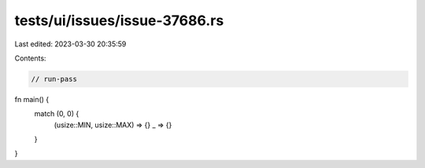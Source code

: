 tests/ui/issues/issue-37686.rs
==============================

Last edited: 2023-03-30 20:35:59

Contents:

.. code-block:: rs

    // run-pass
fn main() {
    match (0, 0) {
        (usize::MIN, usize::MAX) => {}
        _ => {}
    }
}


